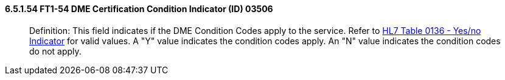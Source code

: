 ==== 6.5.1.54 FT1-54 DME Certification Condition Indicator (ID) 03506

____
Definition: This field indicates if the DME Condition Codes apply to the service. Refer to file:///E:\V2\V29_CH02C_Tables.docx#HL70136[HL7 Table 0136 - Yes/no Indicator] for valid values. A "Y" value indicates the condition codes apply. An "N" value indicates the condition codes do not apply.
____

